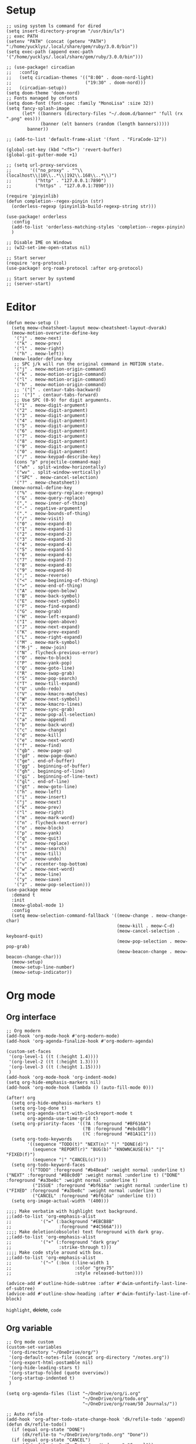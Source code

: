#+STARTUP: overview

* Setup
#+BEGIN_SRC elisp
;; using system ls command for dired
(setq insert-directory-program "/usr/bin/ls")
;; exec PATH
(setenv "PATH" (concat (getenv "PATH") ":/home/yucklys/.local/share/gem/ruby/3.0.0/bin"))
(setq exec-path (append exec-path '("/home/yucklys/.local/share/gem/ruby/3.0.0/bin")))

;; (use-package! circadian
;;   :config
;;   (setq circadian-themes '(("8:00" . doom-nord-light)
;;                            ("19:30" . doom-nord)))
;;   (circadian-setup))
(setq doom-theme 'doom-nord)
;; Fonts managed by cnfonts
(setq doom-font (font-spec :family "MonoLisa" :size 32))
(setq fancy-splash-image
      (let* ((banners (directory-files "~/.doom.d/banner" 'full (rx ".png" eos)))
             (banner (elt banners (random (length banners)))))
        banner))

;; (add-to-list 'default-frame-alist '(font . "FiraCode-12"))

(global-set-key (kbd "<f5>") 'revert-buffer)
(global-git-gutter-mode +1)

;; (setq url-proxy-services
;;       '(("no_proxy" . "^\\(localhost\\|10\\..*\\|192\\.168\\..*\\)")
;;         ("http" . "127.0.0.1:7890")
;;         ("https" . "127.0.0.1:7890")))

(require 'pinyinlib)
(defun completion--regex-pinyin (str)
  (orderless-regexp (pinyinlib-build-regexp-string str)))

(use-package! orderless
  :config
  (add-to-list 'orderless-matching-styles 'completion--regex-pinyin)
  )

;; Disable IME on Windows
;; (w32-set-ime-open-status nil)

;; Start server
(require 'org-protocol)
(use-package! org-roam-protocol :after org-protocol)

;; Start server by systemd
;; (server-start)
#+END_SRC
* Editor
#+begin_src elisp
(defun meow-setup ()
  (setq meow-cheatsheet-layout meow-cheatsheet-layout-dvorak)
  (meow-motion-overwrite-define-key
   '("j" . meow-next)
   '("k" . meow-prev)
   '("l" . meow-right)
   '("h" . meow-left))
  (meow-leader-define-key
   ;; SPC j/k will run the original command in MOTION state.
   '("j" . meow-motion-origin-command)
   '("k" . meow-motion-origin-command)
   '("l" . meow-motion-origin-command)
   '("h" . meow-motion-origin-command)
   ;; '("[" . centaur-tabs-backward)
   ;; '("]" . centaur-tabs-forward)
   ;; Use SPC (0-9) for digit arguments.
   '("1" . meow-digit-argument)
   '("2" . meow-digit-argument)
   '("3" . meow-digit-argument)
   '("4" . meow-digit-argument)
   '("5" . meow-digit-argument)
   '("6" . meow-digit-argument)
   '("7" . meow-digit-argument)
   '("8" . meow-digit-argument)
   '("9" . meow-digit-argument)
   '("0" . meow-digit-argument)
   '("/" . meow-keypad-describe-key)
   (cons "p" projectile-command-map)
   '("wh" . split-window-horizontally)
   '("wv" . split-window-vertically)
   '("SPC" . meow-cancel-selection)
   '("?" . meow-cheatsheet))
  (meow-normal-define-key
   '("%" . meow-query-replace-regexp)
   '("&" . meow-query-replace)
   '("," . meow-inner-of-thing)
   '("-" . negative-argument)
   '("." . meow-bounds-of-thing)
   '("/" . meow-visit)
   '("0" . meow-expand-0)
   '("1" . meow-expand-1)
   '("2" . meow-expand-2)
   '("3" . meow-expand-3)
   '("4" . meow-expand-4)
   '("5" . meow-expand-5)
   '("6" . meow-expand-6)
   '("7" . meow-expand-7)
   '("8" . meow-expand-8)
   '("9" . meow-expand-9)
   '(";" . meow-reverse)
   '("<" . meow-beginning-of-thing)
   '(">" . meow-end-of-thing)
   '("A" . meow-open-below)
   '("B" . meow-back-symbol)
   '("E" . meow-next-symbol)
   '("F" . meow-find-expand)
   '("G" . meow-grab)
   '("H" . meow-left-expand)
   '("I" . meow-open-above)
   '("J" . meow-next-expand)
   '("K" . meow-prev-expand)
   '("L" . meow-right-expand)
   '("M" . meow-mark-symbol)
   '("M-j" . meow-join)
   '("N" . flycheck-previous-error)
   '("O" . meow-to-block)
   '("P" . meow-yank-pop)
   '("Q" . meow-goto-line)
   '("R" . meow-swap-grab)
   '("S" . meow-pop-search)
   '("T" . meow-till-expand)
   '("U" . undo-redo)
   '("V" . meow-kmacro-matches)
   '("W" . meow-next-symbol)
   '("X" . meow-kmacro-lines)
   '("Y" . meow-sync-grab)
   '("Z" . meow-pop-all-selection)
   '("a" . meow-append)
   '("b" . meow-back-word)
   '("c" . meow-change)
   '("d" . meow-kill)
   '("e" . meow-next-word)
   '("f" . meow-find)
   '("gb" . meow-page-up)
   '("gd" . meow-page-down)
   '("ge" . end-of-buffer)
   '("gg" . beginning-of-buffer)
   '("gh" . beginning-of-line)
   '("gi" . beginning-of-line-text)
   '("gl" . end-of-line)
   '("gt" . meow-goto-line)
   '("h" . meow-left)
   '("i" . meow-insert)
   '("j" . meow-next)
   '("k" . meow-prev)
   '("l" . meow-right)
   '("m" . meow-mark-word)
   '("n" . flycheck-next-error)
   '("o" . meow-block)
   '("p" . meow-yank)
   '("q" . meow-quit)
   '("r" . meow-replace)
   '("s" . meow-search)
   '("t" . meow-till)
   '("u" . meow-undo)
   '("v" . recenter-top-bottom)
   '("w" . meow-next-word)
   '("x" . meow-line)
   '("y" . meow-save)
   '("z" . meow-pop-selection)))
(use-package meow
  :demand t
  :init
  (meow-global-mode 1)
  :config
  (setq meow-selection-command-fallback '((meow-change . meow-change-char)
                                          (meow-kill . meow-C-d)
                                          (meow-cancel-selection . keyboard-quit)
                                          (meow-pop-selection . meow-pop-grab)
                                          (meow-beacon-change . meow-beacon-change-char)))
  (meow-setup)
  (meow-setup-line-number)
  (meow-setup-indicator))
#+end_src
* Org mode
** Org interface
#+BEGIN_SRC elisp
;; Org modern
(add-hook 'org-mode-hook #'org-modern-mode)
(add-hook 'org-agenda-finalize-hook #'org-modern-agenda)

(custom-set-faces
 '(org-level-1 ((t (:height 1.4))))
 '(org-level-2 ((t (:height 1.3))))
 '(org-level-3 ((t (:height 1.15))))
 )
(add-hook 'org-mode-hook 'org-indent-mode)
(setq org-hide-emphasis-markers nil)
(add-hook 'org-mode-hook (lambda () (auto-fill-mode 0)))

(after! org
  (setq org-hide-emphasis-markers t)
  (setq org-log-done t)
  (setq org-agenda-start-with-clockreport-mode t
        org-agenda-use-time-grid t)
  (setq org-priority-faces '((?A :foreground "#BF616A")
                             (?B :foreground "#ebcb8b")
                             (?C :foreground "#81A1C1")))
  (setq org-todo-keywords
        '((sequence "TODO(t)" "NEXT(n)" "|" "DONE(d)")
          (sequence "REPORT(r)" "BUG(b)" "KNOWNCAUSE(k)" "|" "FIXED(f)")
          (sequence "|" "CANCEL(c)")))
  (setq org-todo-keyword-faces
        '(("TODO" :foreground "#b48ead" :weight normal :underline t) ("NEXT" :foreground "#88c0d0" :weight normal :underline t) ("DONE" :foreground "#a3be8c" :weight normal :underline t)
          ("ISSUE" :foreground "#bf616a" :weight normal :underline t) ("FIXED" :foreground "#a3be8c" :weight normal :underline t)
          ("CANCEL" :foreground "#bf616a" :underline t)))
  (setq org-image-actual-width '(400)))

;;;; Make verbatim with highlight text background.
;;(add-to-list 'org-emphasis-alist
;;           '("=" (:background "#EBCB8B"
;;                  :foreground "#4C566A")))
;;;; Make deletion(obsolote) text foreground with dark gray.
;;(add-to-list 'org-emphasis-alist
;;           '("+" (:foreground "dark gray"
;;                  :strike-through t)))
;;;; Make code style around with box.
;;(add-to-list 'org-emphasis-alist
;;           '("~" (:box (:line-width 1
;;                        :color "grey75"
;;                        :style released-button))))

(advice-add #'outline-hide-subtree :after #'dwim-unfontify-last-line-of-subtree)
(advice-add #'outline-show-heading :after #'dwim-fontify-last-line-of-block)
#+END_SRC
=highlight=, +delete+, ~code~
** Org variable
#+BEGIN_SRC elisp
;; Org mode custom
(custom-set-variables
 '(org-directory "~/OneDrive/org/")
 '(org-default-notes-file (concat org-directory "/notes.org"))
 '(org-export-html-postamble nil)
 '(org-hide-leading-stars t)
 '(org-startup-folded (quote overview))
 '(org-startup-indented t)
 )

(setq org-agenda-files (list "~/OneDrive/org/i.org"
                             "~/OneDrive/org/todo.org"
                             "~/OneDrive/org/roam/50 Journals/"))

;; Auto refile
(add-hook 'org-after-todo-state-change-hook 'dk/refile-todo 'append)
(defun dk/refile-todo()
  (if (equal org-state "DONE")
      (dk/refile-to "~/OneDrive/org/todo.org" "Done"))
  (if (equal org-state "CANCEL")
      (dk/refile-to "~/OneDrive/org/todo.org" "Cancel"))
  (if (equal org-state "NEXT")
      (dk/refile-to "~/OneDrive/org/todo.org" "Next")))

(defun dk/refile-to (file headline)
  "Move current headline to specified location"
  (let ((pos (save-excursion
               (find-file file)
               (org-find-exact-headline-in-buffer headline))))
    (org-refile nil nil (list headline file nil pos)))
  (switch-to-buffer (current-buffer))
  )

;; Org capture templates
(with-eval-after-load 'org-capture
  (defun org-hugo-new-subtree-post-capture-template ()
    "Returns `org-capture' template string for new Hugo post.
See `org-capture-templates' for more information."
    (let* ((title (read-from-minibuffer "Post Title: ")) ;Prompt to enter the post title
           (date (format-time-string (org-time-stamp-format "%Y-%m-%d") (org-current-time)))
           (fname (org-hugo-slug title)))
      (mapconcat #'identity
                 `(
                   ,(concat "* TODO " title)
                   ":PROPERTIES:"
                   ":EXPORT_HUGO_CUSTOM_FRONT_MATTER: :categories '()"
                   ":EXPORT_HUGO_CUSTOM_FRONT_MATTER: :tags '()"
                   ":EXPORT_HUGO_CUStOM_FRONT_MATTER: :toc true"
                   ":EXPORT_HUGO_CUStOM_FRONT_MATTER: :comment true"
                   ,(concat ":EXPORT_DATE: " date)
                   ,(concat ":EXPORT_FILE_NAME: " fname)
                   ":END:"
                   "%?\n")          ;Place the cursor here finally
                 "\n"))))

(defun transform-square-brackets-to-round-ones(string-to-transform)
  "Transforms [ into ( and ] into ), other chars left unchanged."
  (concat
   (mapcar #'(lambda (c) (if (equal c ?\[) ?\( (if (equal c ?\]) ?\) c))) string-to-transform))
  )

(defadvice org-capture
    (after make-full-window-frame activate)
  "Advise capture to be the only window when used as a popup"
  (if (equal "emacs-capture" (frame-parameter nil 'name))
      (switch-to-buffer (doom-fallback-buffer))
    (delete-other-windows)))

(defadvice org-capture-finalize
    (after delete-capture-frame activate)
  "Advise capture-finalize to close the frame"
  (if (equal "emacs-capture" (frame-parameter nil 'name))
      (delete-frame)))

(use-package! org-capture
  :config
  (setq org-capture-templates '(
                                ("t" "Todo" entry (file+headline "todo.org" "Task")
                                 "** TODO %?\n")
                                ("b" "Blog" entry (file+olp "blog.org" "Blog posts")
                                 (function org-hugo-new-subtree-post-capture-template))
                                )))

;; Log when mark as DONE
(setq org-log-done 'time)

(setq org-reveal-root "https://revealjs.com")

#+END_SRC

** Org Roam
#+BEGIN_SRC elisp
(use-package! websocket
  :after org-roam)

(use-package! org-roam-ui
  :after org-roam ;; or :after org
  ;;         normally we'd recommend hooking orui after org-roam, but since org-roam does not have
  ;;         a hookable mode anymore, you're advised to pick something yourself
  ;;         if you don't care about startup time, use
  ;;  :hook (after-init . org-roam-ui-mode)
  :config
  (setq org-roam-ui-sync-theme t
        org-roam-ui-follow t
        org-roam-ui-update-on-save t
        org-roam-ui-open-on-start t)
  (map! :leader
        :desc "Open Org Roam UI"
        "n r g" #'org-roam-ui-mode)
  )

(use-package! org-roam
  :init
  (require 'org-roam-protocol)
  :config
  (setq org-roam-directory "~/OneDrive/org/roam")
  (setq org-roam-completion-everywhere t)
  (setq org-roam-dailies-directory "50 Journals")
  (setq org-roam-dailies-capture-templates
        '(("d" "default" entry "* %<%H:%M %p>\n%?"
           :if-new (file+datetree "%<%Y-%m>.org"
                                  'day)
        )))
  (setq org-roam-capture-templates '(
                                     ("n" "Note Group")
                                     ("np" "Paper Note" plain
                                      "* Related Work\n%?\n* Argument\n\n* Experiment\n\n* Conclusion"
                                      :if-new (file+head "10 Areas/12 ${slug}.org" "#+title: ${title}\n")
                                      :unnarrowed t)
                                     ("nr" "Reading" entry
                                      "** %?"
                                      :if-new (file+head+olp "10 Areas/11 ${slug}.org" "#+title: ${title}\n* Intro\n\n" ("Highlights"))
                                      :unnarrowed t)
                                     ("c" "Card Group")
                                     ("cc" "Concept" plain
                                      "* Source\n\n%?\n\n"
                                      :if-new (file+head "00 Cards/01 ${slug}.org" "#+title: ${title}\n")
                                      :unnarrowed t)
                                     ("cg" "Game" plain
                                      "* Info\n\n%?\n\n* Commit"
                                      :if-new (file+head "00 Cards/02 ${slug}.org" "#+title: ${title}\n")
                                      :unnarrowed t)
                                     ("ct" "Topic" plain
                                      "%?"
                                      :if-new (file+head "00 Cards/00 ${slug}.org" "#+title: ${title}\n")
                                      :unnarrowed t)
                                     ("p" "Project" plain
                                      "%?"
                                      :if-new (file+head "20 Projects/20 ${slug}.org" "#+title: ${title}\n#+filetag:\n")
                                      :unnarrowed t)
                                     ))
  (setq org-roam-capture-ref-templates '(
                                         ("r" "ref" plain "* Summary\n%?" :if-new
                                          (file+head "00 Cards/03 ${slug}.org" "#+title: ${title}")
                                          :unnarrowed t)
                                         ))
 )
#+END_SRC

** Org download
#+begin_src elisp
(require 'org-download)

;; Drag-and-drop to `dired`
(add-hook 'dired-mode-hook 'org-download-enable)

;; set org download directory
(setq org-download-method 'attach)
#+end_src
** Hugo
#+BEGIN_SRC elisp
(use-package! ox-hugo
  :config
  (setq org-hugo-date-format "%Y-%m-%d")
  (setq org-hugo-suppress-lastmod-period 86400.0)
  (setq org-hugo-auto-set-lastmod t))
#+END_SRC
* Elfeed
#+BEGIN_SRC elisp
;;functions to support syncing .elfeed between machines
;;makes sure elfeed reads index from disk before launching
(defun bjm/elfeed-load-db-and-open ()
  "Wrapper to load the elfeed db from disk before opening"
  (interactive)
  (elfeed-db-load)
  (elfeed)
  (elfeed-search-update--force))

;;write to disk when quiting
(defun bjm/elfeed-save-db-and-bury ()
  "Wrapper to save the elfeed db to disk before burying buffer"
  (interactive)
  (elfeed-db-save)
  (quit-window))

(defun elfeed-mark-all-as-read ()
  (interactive)
  (mark-whole-buffer)
  (elfeed-search-untag-all-unread))

(use-package! elfeed
  :bind (:map elfeed-search-mode-map
          ("q" . bjm/elfeed-save-db-and-bury)
          ("Q" . bjm/elfeed-save-db-and-bury)
          )
  )

(use-package! elfeed-org
  :config
  (elfeed-org)
  (setq rmh-elfeed-org-files (list "~/OneDrive/org/elfeed.org")))
#+END_SRC
* Coding
** General
#+BEGIN_SRC elisp
(use-package! company
  :config
  (setq company-show-numbers t)
  (setq company-tooltip-align-annotations t)
  (setq company-idle-delay 0)
  (add-to-list 'company-backends #'company-tabnine)
  )

(after! lsp-mode
  (setq +lsp-company-backends '(company-capf company-yasnippet
                                              :separate company-tabnine
                                              )))

;; (use-package! eglot-x
;;   :load-path "~/.doom.d/snippets")

;; (after! rustic
;;   (set-company-backend! 'rustic-mode '(company-capf company-files company-yasnippet
;;                                        ;; :with company-tabnine
;;                                        )))


(use-package! rainbow-delimiters
  :hook
  (prog-mode . rainbow-delimiters-mode))

(setq projectile-indexing-method 'native)

(use-package! tree-sitter
  :config
  (global-tree-sitter-mode)
  (add-hook 'tree-sitter-after-on-hook #'tree-sitter-hl-mode))
#+END_SRC
** Rust
#+BEGIN_SRC elisp
(after! rustic
  (setq rustic-lsp-server 'rust-analyzer)
  (setq lsp-rust-analyzer-server-display-inlay-hints t))

;; (use-package! lsp-mode
;;   :config
;;   (setq lsp-rust-analyzer-proc-macro-enable t))
#+END_SRC
** OCaml
#+begin_src elisp
(add-to-list 'load-path "/home/yucklys/.opam/default/share/emacs/site-lisp")
(require 'ocp-indent)
#+end_src
* Hydra
#+BEGIN_SRC elisp
;; (defhydra hydra-elfeed ()
;;   "
;;                                -- ELFEED MENU --
;;
;; "
;;   ("O" (find-file "~/OneDrive/org/elfeed.org") "Edit source list" :color blue :column "EDIT")
;;   ("u" elfeed-update "Update")
;;   ("e" (elfeed-search-set-filter "@6-months-ago +unread +emacs") "emacs" :column "QUERY")
;;   ("b" (elfeed-search-set-filter "@6-months-ago +unread +blog") "blog")
;;   ("n" (elfeed-search-set-filter "@6-months-ago +unread +news") "news")
;;   ("c" (elfeed-search-set-filter "@6-months-ago +unread +creative") "creative")
;;   ("f" (elfeed-search-set-filter "@6-months-ago +unread +fun") "fun")
;;   ("t" (elfeed-search-set-filter "@6-months-ago +unread +tech") "tech")
;;   ("p" (elfeed-search-set-filter "@6-months-ago +unread +programming") "programming")
;;   ("l" (elfeed-search-set-filter "@6-months-ago +unread +linux") "linux")
;;   ("a" (elfeed-search-set-filter "@6-months-ago") "all")
;;   ("T" (elfeed-search-set-filter "@1-day-ago") "today")
;;   ("q" nil "quit" :color blue :column "QUIT"))

;; (defhydra hydra-mingus ()
;;   "
;;                                -- MINGUS MENU --
;;
;;
;;   ("r" (mingus-random) "[R]andom" :color blue :column "PLAYMETHOD")
;;   ("s" (mingus-single) "[S]ingle" :color blue)
;;   ("p" (mingus-repeat) "Re[p]eat" :color blue)
;;   ("C" (mingus-clear) "[C]lear playlist" :exit t :column "PLAYLIST")
;;   ("S" (mingus-save-playlist) "[S]ave playlist" :exit t)
;;   ("l" (mingus-load-playlist) "[L]oad playlist" :exit t)
;;   ("U" (mingus-update) "[U]pdate" :exit t)
;;   ("q" nil "[Q]uit hydra" :exit t :column "QUIT")
;;   ("Q" (mingus-git-out) "[Q]uit mingus" :exit t))
#+END_SRC
* Self-defined functions
#+BEGIN_SRC elisp
;; (pdf-tools-install)
(defun nolinum ()
  (global-linum-mode 0)
  )

(defun dwim-unfontify-last-line-of-subtree (&rest _)
  "Unfontify last line of subtree if it's a source block."
  (save-excursion
    (org-end-of-subtree)
    (beginning-of-line)
    (when (looking-at-p (rx "#+end_src"))
      (font-lock-unfontify-region
       (line-end-position) (1+ (line-end-position))))))

(defun dwim-fontify-last-line-of-block (&rest _)
  "Do what I mean: fontify last line of source block.
    When the heading has a source block as the last item (in the subtree) do the
      following:
    If the source block is now visible, fontify the end its last line.
    If it’s still invisible, unfontify its last line."
  (let (font-lock-fn point)
    (save-excursion
      (org-end-of-subtree)
      (beginning-of-line)
      (run-hooks 'outline-view-change-hook)
      (when (looking-at-p (rx "#+end_src"))
        (setq font-lock-fn
              (if (invisible-p (line-end-position))
                  #'font-lock-unfontify-region
                #'font-lock-fontify-region))
        (funcall font-lock-fn
                 (line-end-position)
                 (1+ (line-end-position)))))))

#+END_SRC
* Email
#+BEGIN_SRC elisp
(use-package! mu4e
  :config
  (setq mu4e-get-mail-command "mbsync -a")
  (setq mu4e-update-interval 60)
  (setq user-mail-address "yucklys687@gmail.com")
  (setq +mu4e-gmail-accounts '(("yucklys687@gmail.com" . "/work")
                               ("zli12330@terpmail.umd.edu" . "/umd")))
  (set-email-account! "work"
                      '((mu4e-sent-folder    . "/work/Sent Mail")
                        (mu4e-drafts-folder  . "/work/Drafts")
                        (mu4e-trash-folder   . "/work/Trash")
                        (smtpmail-smtp-user  . "yucklys687@gmail.com")))
  (set-email-account! "personal"
                      '((mu4e-sent-folder    . "/personal/Sent Mail")
                        (mu4e-drafts-folder  . "/personal/Drafts")
                        (mu4e-trash-folder   . "/personal/Trash")
                        (smtpmail-smtp-user  . "yucklys687@outlook.com")))
    (set-email-account! "umd"
                      '((mu4e-sent-folder    . "/umd/Sent Mail")
                        (mu4e-drafts-folder  . "/umd/Drafts")
                        (mu4e-trash-folder   . "/umd/Trash")
                        (smtpmail-smtp-user  . "zli12330@terpmail.umd.edu"))))
#+END_SRC
* Writing
** Deft
#+BEGIN_SRC elisp
(use-package! deft
  :config
  (setq deft-extensions '("org"))
  (setq deft-directory "~/OneDrive/org")
  (setq deft-recursive t)
  (setq deft-strip-summary-regexp
        (concat "\\("
                "[\n\t]" ;; blank
                "\\|^#\\+[[:upper:]_]+:.*$" ;; org-mode metadata
                "\\|^#\\+[[:alnum:]_]+:.*$" ;; org-mode metadata
                "\\)"))
  (setq deft-file-naming-rules '((noslash . "_")))
  (setq deft-text-mode 'org-mode)
  (setq deft-use-filter-string-for-filename t)
  (setq deft-org-mode-title-prefix t)
  (setq deft-use-filename-as-title nil))
#+END_SRC
** Input
#+BEGIN_SRC elisp
(defun rime-predicate-meow-mode-p ()
  "Detect whether the current buffer is in `meow' state.

Include `meow-normal-state' ,`meow-motion-state' ,
`meow-keypad-state'.

Can be used in `rime-disable-predicates' and `rime-inline-predicates'."
  (and (fboundp 'meow-mode)
       (or (meow-normal-mode-p)
           (meow-keypad-mode-p)
           (meow-motion-mode-p))))
;; use emacs-rime
(use-package! rime
  :custom
  (default-input-method "rime")
  :config
  (setq rime-disable-predicates
        '(rime-predicate-meow-mode-p
          rime-predicate-after-alphabet-char-p
          rime-predicate-tex-math-or-command-p
          rime-predicate-punctuation-after-space-cc-p
          rime-predicate-prog-in-code-p
          ;; rime-predicate-punctuation-line-begin-p
          ;; rime-predicate-current-uppercase-letter-p
          ))
  (setq rime-inline-predicates
        '(rime-predicate-space-after-cc-p))
  (setq rime-inline-ascii-trigger 'shift-l)
  (setq rime-show-candidate 'minibuffer)
  (define-key rime-mode-map (kbd "M-i") 'rime-force-enable))

;; enable pangu-spacing
(use-package! pangu-spacing
  :config
  (global-pangu-spacing-mode 1))

;; (use-package! pyim
;;   :config
;;   (setq default-input-method "pyim"))

;; use fcitx
;; (use-package! fcitx
;;   :config
;;   (setq fcitx-remote-command "fcitx5-remote"))
#+END_SRC
** cnfonts
#+BEGIN_SRC elisp
;; Auto generated by cnfonts
;; <https://github.com/tumashu/cnfonts>
;; (set-face-attribute
;;  'default nil
;;  :font (font-spec :name "-outline-Iosevka-bold-normal-normal-mono-*-*-*-*-c-*-iso10646-1"
;;                   :weight 'normal
;;                   :slant 'normal
;;                   :size 12.5))
;; (dolist (charset '(kana han symbol cjk-misc bopomofo))
;;   (set-fontset-font
;;    (frame-parameter nil 'font)
;;    charset
;;    (font-spec :name "文泉驿等宽微米黑"
;;               :weight 'normal
;;               :slant 'normal
;;               :size 12.5)))
#+END_SRC
** Spell
#+begin_src elisp
(setq ispell-dictionary "en")
#+end_src
* Funny
#+BEGIN_SRC elisp
;; (use-package! nyan-mode
;;   :config
;;   (setq nyan-animate-nyancat t)
;;   (setq nyan-wavy-trail t))
;;
;; (add-hook! 'prog-mode-hook 'nyan-mode)
#+END_SRC
* EAF
#+begin_src elisp
;; (use-package! eaf
;;   :load-path "~/.emacs.d/site-lisp/emacs-application-framework"
;;   :config
;;   (setq eaf-proxy-type "http")
;;   (setq eaf-proxy-host "127.0.0.1")
;;   (setq eaf-proxy-port "7890")
;;   (setq eaf-python-command "python"))
;;
;; (use-package! eaf-browser)
;;
;; (use-package! eaf-demo)
#+end_src
* Keybind
#+BEGIN_SRC elisp
(load-file "~/.doom.d/keymap.el")
#+END_SRC
